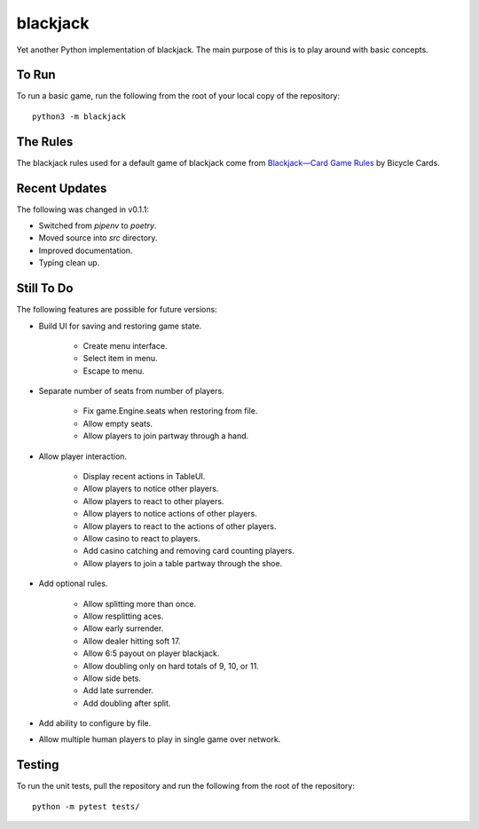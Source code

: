 =========
blackjack
=========

Yet another Python implementation of blackjack. The main purpose of 
this is to play around with basic concepts.


To Run
------
To run a basic game, run the following from the root of your local copy
of the repository::

    python3 -m blackjack


The Rules
---------
The blackjack rules used for a default game of blackjack come from
`Blackjack—Card Game Rules`_ by Bicycle Cards.

.. _`Blackjack—Card Game Rules`: https://bicyclecards.com/how-to-play/blackjack/


Recent Updates
--------------
The following was changed in v0.1.1:

*   Switched from `pipenv` to `poetry`.
*   Moved source into `src` directory.
*   Improved documentation.
*   Typing clean up.


Still To Do
-----------
The following features are possible for future versions:

* Build UI for saving and restoring game state.

    *   Create menu interface.
    *   Select item in menu.
    *   Escape to menu.
    
* Separate number of seats from number of players.

	* Fix game.Engine.seats when restoring from file.
	* Allow empty seats.
	* Allow players to join partway through a hand.
	
* Allow player interaction.

	* Display recent actions in TableUI.
	* Allow players to notice other players.
	* Allow players to react to other players.
	* Allow players to notice actions of other players.
	* Allow players to react to the actions of other players.
	* Allow casino to react to players.
	* Add casino catching and removing card counting players.
	* Allow players to join a table partway through the shoe.
	
* Add optional rules.

    * Allow splitting more than once.
    * Allow resplitting aces.
    * Allow early surrender.
    * Allow dealer hitting soft 17.
    * Allow 6:5 payout on player blackjack.
    * Allow doubling only on hard totals of 9, 10, or 11.
    * Allow side bets.
    * Add late surrender.
    * Add doubling after split.
    
* Add ability to configure by file.
* Allow multiple human players to play in single game over network.


Testing
-------
To run the unit tests, pull the repository and run the following from 
the root of the repository::

    python -m pytest tests/

